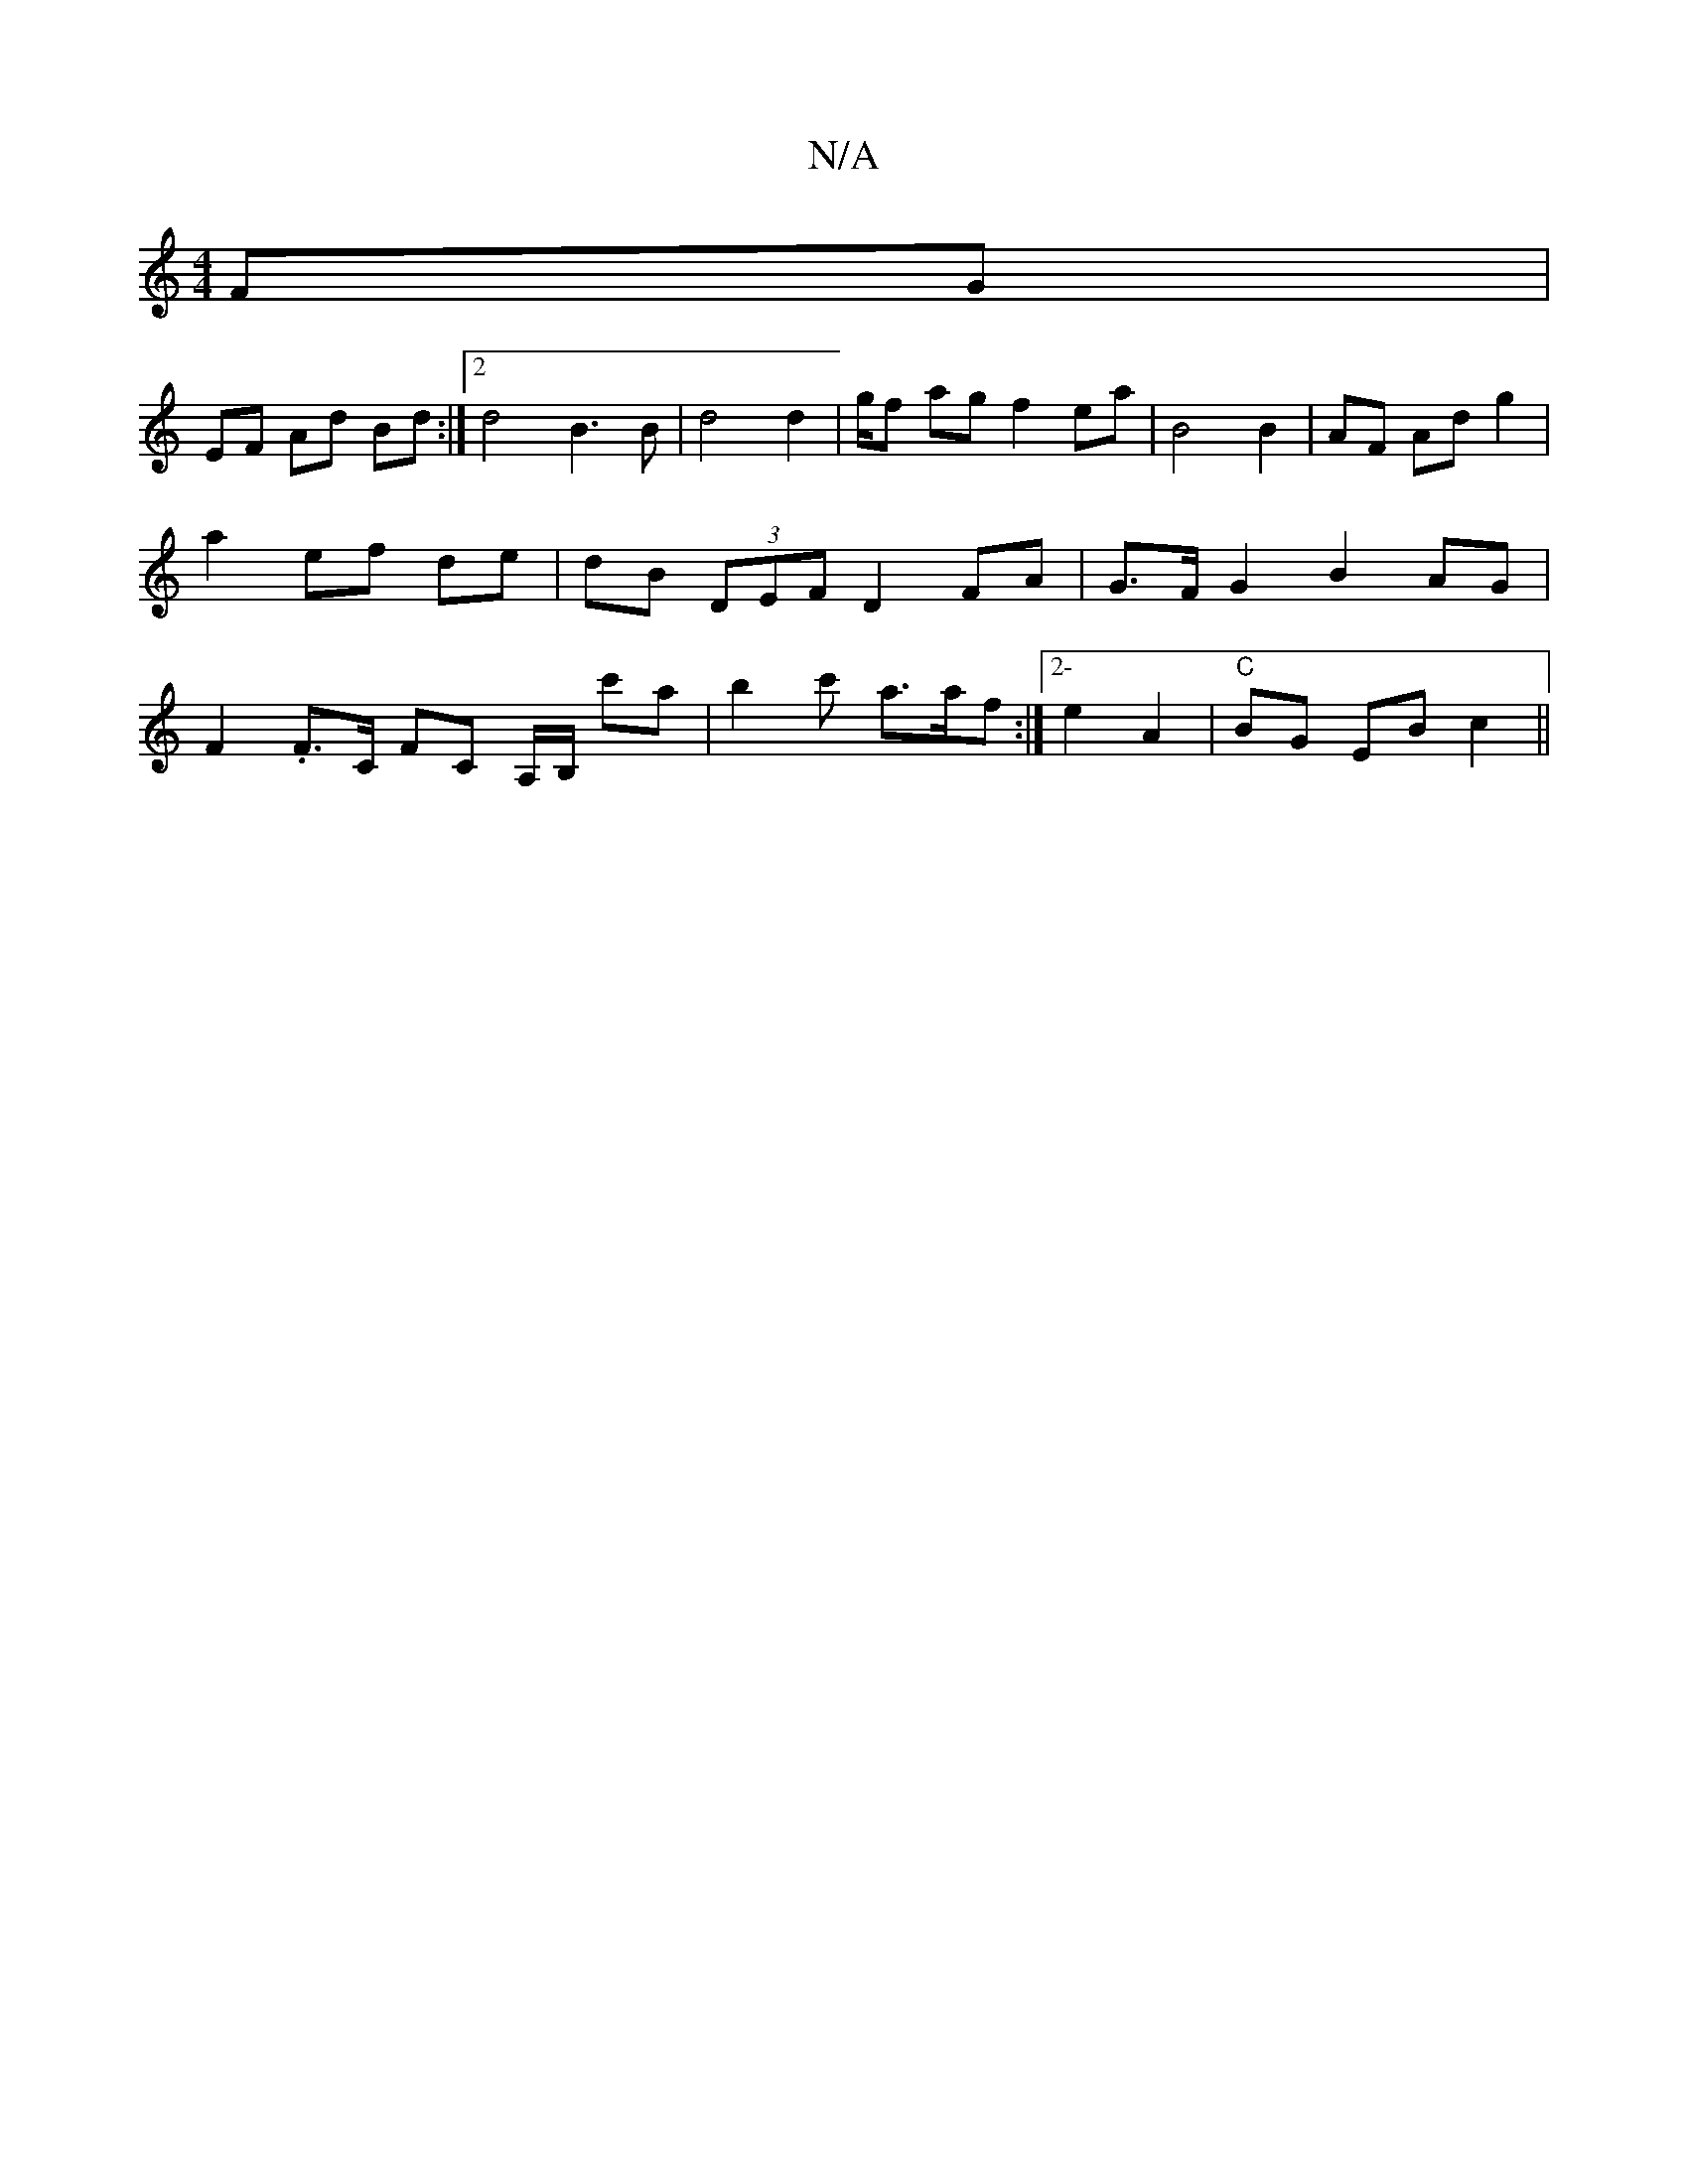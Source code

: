 X:1
T:N/A
M:4/4
R:N/A
K:Cmajor
2 FG |
EF Ad Bd :|[2 d4- B3 B | d4 d2 | g/f ag f2 ea | B4 B2 | AF Ad g2 | a2 ef de | dB (3DEF D2 FA | G>F G2 B2 AG| F2.F>C FC A,/B,/ c'a | b2- c' a>af :|2- e2 A2 | "C" BG EB c2 ||

DFD |F AB Bd |
ed e